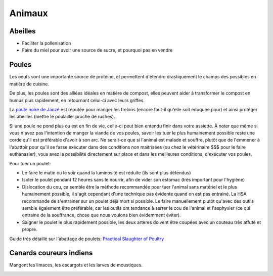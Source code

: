 Animaux
=======

Abeilles
--------

- Faciliter la pollenisation
- Faire du miel pour avoir une source de sucre, et pourquoi pas en vendre

Poules
------

Les oeufs sont une importante source de protéine, et permettent d'étendre drastiquement le champs des possibles en matière de cuisine.

De plus, les poules sont des alliées idéales en matière de compost, elles peuvent aider à transformer le compost en humus plus rapidement, en retournant celui-ci avec leurs griffes.

La `poule noire de Janzé <https://youtu.be/viSl4Gv9mqU?t=348>`_ est réputée pour manger les frelons (encore faut-il qu'elle soit eduquée pour) et ainsi protéger les abeilles (mettre le poulailler proche de ruches).

Si une poule ne pond plus ou est en fin de vie, celle-ci peut bien entendu finir dans votre assiette.
À noter que même si vous n'avez pas l'intention de manger la viande de vos poules, savoir les tuer le plus humainement
possible reste une corde qu'il est préférable d'avoir à son arc. 
Ne serait-ce que si l'animal est malade et souffre, plutôt que de l'emmener à l'abattoir pour qu'il se fasse exécuter dans des conditions non maitrisées
(ou chez le vétérinaire $$$ pour le faire euthanasier),
vous avez la possibilité directement sur place et dans les meilleures conditions, d'exécuter vos poules.

Pour tuer un poulet:

- Le faire le matin ou le soir quand la luminosité est réduite (ils sont plus détendus)
- Isoler le poulet pendant 12 heures sans le nourrir, afin de vider son estomac (très important pour l'hygiène)
- Dislocation du cou, ça semble être la méthode recommandée pour tuer l'animal sans matériel et le plus humainement possible, il s'agit cependant d'une technique pas évidente quand on est pas entrainé. La HSA recommande de s'entrainer sur un poulet déjà mort si possible. Le faire manuellement plutôt qu'avec des outils semble également être préférable, car les outils ont tendance à serrer le cou de l'animal et l'asphyxier (ce qui entraine de la souffrance, chose que nous voulons bien évidemment éviter).
- Saigner le poulet le plus rapidement possible, les deux artères doivent être coupées avec un couteau très affuté et propre.

.. image:: ../_static/images/tuer_poulet_position_couteau.jpg
   :width: 300

Guide très détaillé sur l'abattage de poulets: `Practical Slaughter of Poultry <https://www.hsa.org.uk/introduction-1/introduction-3>`_

Canards coureurs indiens
------------------------

Mangent les limaces, les escargots et les larves de moustiques.


.. image:: ../_static/images/canards_coureurs_indiens.jpg
   :width: 300
